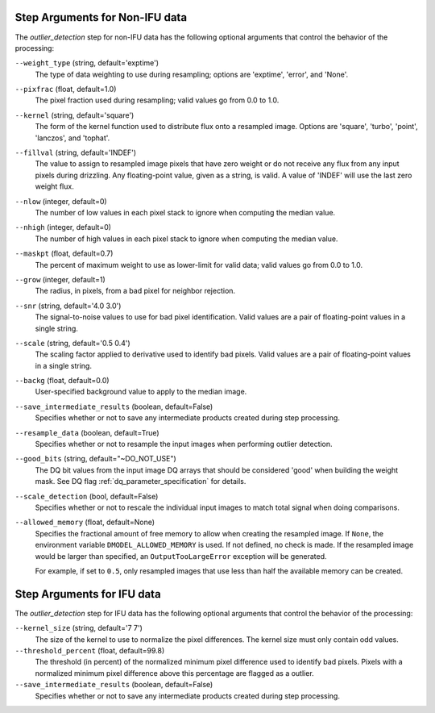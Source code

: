 .. _outlier_detection_step_args:

Step Arguments for Non-IFU data
===============================
The `outlier_detection` step for non-IFU data has the following optional arguments
that control the behavior of the processing:

``--weight_type`` (string, default='exptime')
  The type of data weighting to use during resampling;
  options are 'exptime', 'error', and 'None'.

``--pixfrac`` (float, default=1.0)
  The pixel fraction used during resampling;
  valid values go from 0.0 to 1.0.

``--kernel`` (string, default='square')
  The form of the kernel function used to distribute flux onto a
  resampled image. Options are 'square', 'turbo', 'point',
  'lanczos', and 'tophat'.

``--fillval`` (string, default='INDEF')
  The value to assign to resampled image pixels that have zero weight or
  do not receive any flux from any input pixels during drizzling.
  Any floating-point value, given as a string, is valid.
  A value of 'INDEF' will use the last zero weight flux.

``--nlow`` (integer, default=0)
  The number of low values in each pixel stack to ignore
  when computing the median value.

``--nhigh`` (integer, default=0)
  The number of high values in each pixel stack to ignore
  when computing the median value.

``--maskpt`` (float, default=0.7)
  The percent of maximum weight to use as lower-limit for valid data;
  valid values go from 0.0 to 1.0.

``--grow`` (integer, default=1)
  The radius, in pixels, from a bad pixel for neighbor rejection.

``--snr`` (string, default='4.0 3.0')
  The signal-to-noise values to use for bad pixel identification. Valid
  values are a pair of floating-point values in a single string.

``--scale`` (string, default='0.5 0.4')
  The scaling factor applied to derivative used to identify bad pixels.
  Valid values are a pair of floating-point values in a single string.

``--backg`` (float, default=0.0)
  User-specified background value to apply to the median image.

``--save_intermediate_results`` (boolean, default=False)
  Specifies whether or not to save any intermediate products created
  during step processing.

``--resample_data`` (boolean, default=True)
  Specifies whether or not to resample the input images when
  performing outlier detection.

``--good_bits`` (string, default="~DO_NOT_USE")
  The DQ bit values from the input image DQ arrays
  that should be considered 'good' when building the weight mask. See
  DQ flag :ref:`dq_parameter_specification` for details.

``--scale_detection`` (bool, default=False)
  Specifies whether or not to rescale the individual input images
  to match total signal when doing comparisons.

``--allowed_memory`` (float, default=None)
  Specifies the fractional amount of
  free memory to allow when creating the resampled image. If ``None``, the
  environment variable ``DMODEL_ALLOWED_MEMORY`` is used. If not defined, no
  check is made. If the resampled image would be larger than specified, an
  ``OutputTooLargeError`` exception will be generated.

  For example, if set to ``0.5``, only resampled images that use less than half
  the available memory can be created.


Step Arguments for IFU data
===========================
The `outlier_detection` step for IFU data has the following optional arguments
that control the behavior of the processing:

``--kernel_size`` (string, default='7 7')
  The size of the kernel to use to normalize the pixel differences. The kernel size
  must only contain odd values. 

``--threshold_percent`` (float, default=99.8)
  The threshold (in percent) of the normalized minimum pixel difference used to identify bad pixels.
  Pixels with   a normalized minimum pixel difference above this percentage are flagged as a outlier. 

``--save_intermediate_results`` (boolean, default=False)
  Specifies whether or not to save any intermediate products created
  during step processing.
